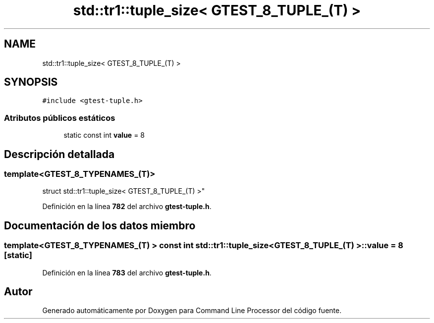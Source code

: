 .TH "std::tr1::tuple_size< GTEST_8_TUPLE_(T) >" 3 "Viernes, 5 de Noviembre de 2021" "Version 0.2.3" "Command Line Processor" \" -*- nroff -*-
.ad l
.nh
.SH NAME
std::tr1::tuple_size< GTEST_8_TUPLE_(T) >
.SH SYNOPSIS
.br
.PP
.PP
\fC#include <gtest\-tuple\&.h>\fP
.SS "Atributos públicos estáticos"

.in +1c
.ti -1c
.RI "static const int \fBvalue\fP = 8"
.br
.in -1c
.SH "Descripción detallada"
.PP 

.SS "template<\fBGTEST_8_TYPENAMES_\fP(T)>
.br
struct std::tr1::tuple_size< GTEST_8_TUPLE_(T) >"
.PP
Definición en la línea \fB782\fP del archivo \fBgtest\-tuple\&.h\fP\&.
.SH "Documentación de los datos miembro"
.PP 
.SS "template<\fBGTEST_8_TYPENAMES_\fP(T) > const int \fBstd::tr1::tuple_size\fP< \fBGTEST_8_TUPLE_\fP(T) >::value = 8\fC [static]\fP"

.PP
Definición en la línea \fB783\fP del archivo \fBgtest\-tuple\&.h\fP\&.

.SH "Autor"
.PP 
Generado automáticamente por Doxygen para Command Line Processor del código fuente\&.
